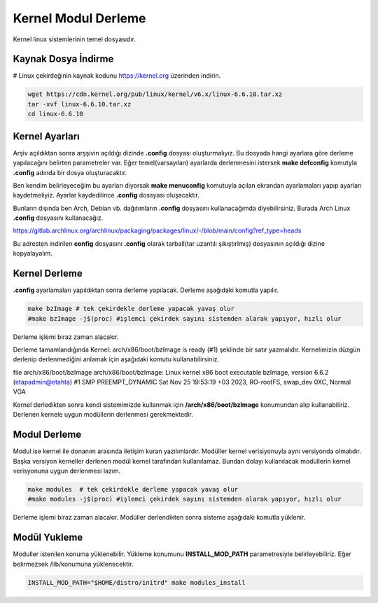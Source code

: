 Kernel Modul Derleme
++++++++++++++++++++

Kernel linux sistemlerinin temel dosyasıdır.

Kaynak Dosya İndirme
--------------------


# Linux çekirdeğinin kaynak kodunu https://kernel.org üzerinden indirin.

.. code-block:: shell

	wget https://cdn.kernel.org/pub/linux/kernel/v6.x/linux-6.6.10.tar.xz
	tar -xvf linux-6.6.10.tar.xz
	cd linux-6.6.10

Kernel Ayarları
---------------

Arşiv açıldıktan sonra arşşivin açıldığı dizinde **.config** dosyası oluşturmalıyız. Bu dosyada hangi ayarlara göre derleme yapılacağını belirten parametreler var.
Eğer temel(varsayılan) ayarlarda derlenmesini istersek **make defconfig** komutyla **.config** adında bir dosya oluşturacaktır.

Ben kendim belirleyeceğim bu ayarları diyorsak **make menuconfig** komutuyla açılan ekrandan ayarlamaları yapıp ayarları kaydetmeliyiz. Ayarlar kaydedilince **.config** dossyası oluşacaktır.

Bunların dışında ben Arch, Debian vb. dağıtımların **.config** dosyasını kullanacağımda diyebilirsiniz. Burada Arch Linux **.config** dosyasını kullanacağız.

https://gitlab.archlinux.org/archlinux/packaging/packages/linux/-/blob/main/config?ref_type=heads

Bu adresten indirilen **config** dosyasını **.config** olarak tarball(tar uzantılı şıkıştırlmış) dosyasının açıldığı dizine kopyalayalım.
 
Kernel Derleme 
--------------

**.config** ayarlamaları yapıldıktan sonra derleme yapılacak. Derleme aşağıdaki komutla yapılır.

.. code-block:: shell

	make bzImage # tek çekirdekle derleme yapacak yavaş olur
	#make bzImage -j$(proc) #işlemci çekirdek sayını sistemden alarak yapıyor, hızlı olur

Derleme işlemi biraz zaman alacakır.

Derleme tamamlandığında Kernel: arch/x86/boot/bzImage is ready (#1) şeklinde bir satır yazmalıdır. Kernelimizin düzgün derlenip derlenmediğini anlamak için aşağıdaki komutu kullanabilirsiniz.

file arch/x86/boot/bzImage 
arch/x86/boot/bzImage: Linux kernel x86 boot executable bzImage, version 6.6.2 (etapadmin@etahta) #1 SMP PREEMPT_DYNAMIC Sat Nov 25 19:53:19 +03 2023, RO-rootFS, swap_dev 0XC, Normal VGA

Kernel derledikten sonra kendi sistemimizde kullanmak için **/arch/x86/boot/bzImage** konumundan alıp kullanabiliriz.
Derlenen kernele uygun modüllerin derlenmesi gerekmektedir.

Modul Derleme
-------------

Modul ise kernel ile donanım arasında iletişim kuran yazılımlardır. Modüller kernel verisiyonuyla aynı versiyonda olmalıdır. Başka versiyon kerneller derlenen modül kernel tarafından kullanılamaz. Bundan dolayı kullanılacak modüllerin kernel verisyonuna uygun derlenmesi lazım.

.. code-block:: shell

	make modules  # tek çekirdekle derleme yapacak yavaş olur
	#make modules -j$(proc) #işlemci çekirdek sayını sistemden alarak yapıyor, hızlı olur

Derleme işlemi biraz zaman alacakır. Modüller derlendikten sonra sisteme aşağıdaki komutla yüklenir.

Modül Yukleme
-------------
Moduller istenilen konuma yüklenebilir. Yükleme konumunu **INSTALL_MOD_PATH** parametresiyle belirleyebiliriz.
Eğer belirmezsek /lib/konumuna yüklenecektir.

.. code-block:: shell

	INSTALL_MOD_PATH="$HOME/distro/initrd" make modules_install






